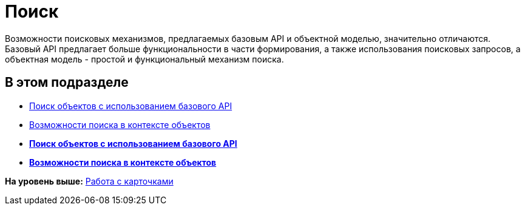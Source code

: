 = Поиск

Возможности поисковых механизмов, предлагаемых базовым API и объектной моделью, значительно отличаются. Базовый API предлагает больше функциональности в части формирования, а также использования поисковых запросов, а объектная модель - простой и функциональный механизм поиска.

== В этом подразделе

* xref:dm_search_api.adoc[Поиск объектов с использованием базового API]
* xref:dm_search_om.adoc[Возможности поиска в контексте объектов]

* *xref:../pages/dm_search_api.adoc[Поиск объектов с использованием базового API]* +
* *xref:../pages/dm_search_om.adoc[Возможности поиска в контексте объектов]* +

*На уровень выше:* xref:../pages/dm_cards.adoc[Работа с карточками]
